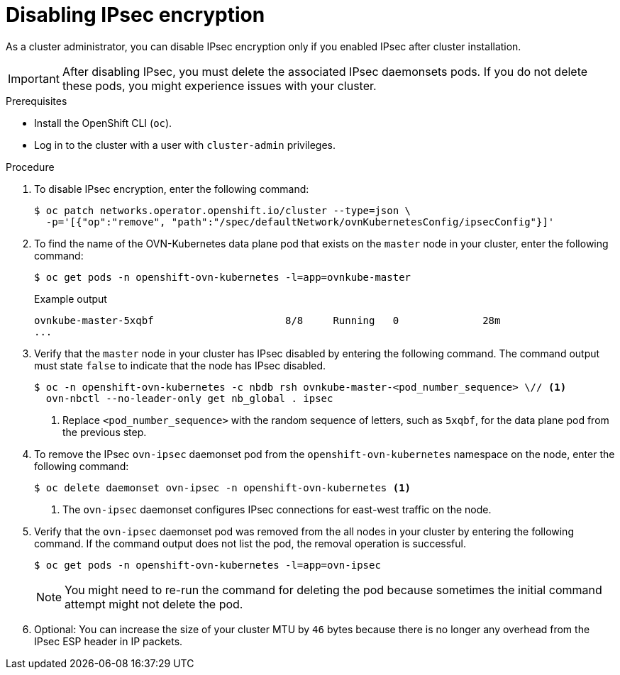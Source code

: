 // Module included in the following assemblies:
//
// * networking/ovn_kubernetes_network_provider/configuring-ipsec-ovn.adoc

:_mod-docs-content-type: PROCEDURE
[id="nw-ovn-ipsec-disable_{context}"]
= Disabling IPsec encryption

As a cluster administrator, you can disable IPsec encryption only if you enabled IPsec after cluster installation.

[IMPORTANT]
====
After disabling IPsec, you must delete the associated IPsec daemonsets pods. If you do not delete these pods, you might experience issues with your cluster.
====

.Prerequisites

* Install the OpenShift CLI (`oc`).
* Log in to the cluster with a user with `cluster-admin` privileges.

.Procedure

. To disable IPsec encryption, enter the following command:
+
[source,terminal]
----
$ oc patch networks.operator.openshift.io/cluster --type=json \
  -p='[{"op":"remove", "path":"/spec/defaultNetwork/ovnKubernetesConfig/ipsecConfig"}]'
----

. To find the name of the OVN-Kubernetes data plane pod that exists on the `master` node in your cluster, enter the following command:
+
[source,terminal]
----
$ oc get pods -n openshift-ovn-kubernetes -l=app=ovnkube-master
----
+
.Example output
[source,terminal]
----
ovnkube-master-5xqbf                      8/8     Running   0              28m
...
----

. Verify that the `master` node in your cluster has IPsec disabled by entering the following command. The command output must state `false` to indicate that the node has IPsec disabled.
+
[source,terminal]
----
$ oc -n openshift-ovn-kubernetes -c nbdb rsh ovnkube-master-<pod_number_sequence> \// <1>
  ovn-nbctl --no-leader-only get nb_global . ipsec 
----
<1> Replace `<pod_number_sequence>` with the random sequence of letters, such as `5xqbf`, for the data plane pod from the previous step.

. To remove the IPsec `ovn-ipsec` daemonset pod from the `openshift-ovn-kubernetes` namespace on the node, enter the following command:
+
[source,terminal]
----
$ oc delete daemonset ovn-ipsec -n openshift-ovn-kubernetes <1>
----
<1> The `ovn-ipsec` daemonset configures IPsec connections for east-west traffic on the node.

. Verify that the `ovn-ipsec` daemonset pod was removed from the all nodes in your cluster by entering the following command. If the command output does not list the pod, the removal operation is successful.
+
[source,terminal]
----
$ oc get pods -n openshift-ovn-kubernetes -l=app=ovn-ipsec
----
+
[NOTE]
====
You might need to re-run the command for deleting the pod because sometimes the initial command attempt might not delete the pod.
====

. Optional: You can increase the size of your cluster MTU by `46` bytes because there is no longer any overhead from the IPsec ESP header in IP packets.
